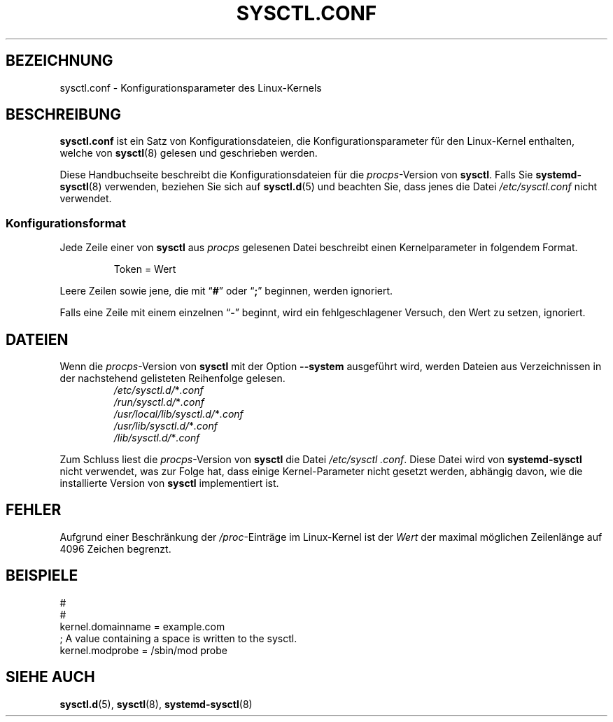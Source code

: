 .\"
.\" Copyright (c) 2016-2023 Jim Warner <james.warner@comcast.net>
.\" Copyright (c) 2019-2024 Craig Small <csmall@dropbear.xyz>
.\" Copyright (c) 2011-2012 Sami Kerola <kerolasa@iki.fi>
.\" Copyright (c) 1999      George Staikos <staikos@0wned.org>
.\"
.\" This program is free software; you can redistribute it and/or modify
.\" it under the terms of the GNU General Public License as published by
.\" the Free Software Foundation; either version 2 of the License, or
.\" (at your option) any later version.
.\"
.\"
.\"*******************************************************************
.\"
.\" This file was generated with po4a. Translate the source file.
.\"
.\"*******************************************************************
.TH SYSCTL.CONF 5 "24. Oktober 2024" procps\-ng 
.SH BEZEICHNUNG
sysctl.conf \- Konfigurationsparameter des Linux\-Kernels
.SH BESCHREIBUNG
\fBsysctl.conf\fP ist ein Satz von Konfigurationsdateien, die
Konfigurationsparameter für den Linux\-Kernel enthalten, welche von
\fBsysctl\fP(8) gelesen und geschrieben werden.
.PP
Diese Handbuchseite beschreibt die Konfigurationsdateien für die
\fIprocps\fP\-Version von \fBsysctl\fP. Falls Sie \fBsystemd\-sysctl\fP(8) verwenden,
beziehen Sie sich auf \fBsysctl.d\fP(5)  und beachten Sie, dass jenes die Datei
\fI\%/etc/\:\%sysctl\:\%.conf\fP nicht verwendet.
.SS Konfigurationsformat
Jede Zeile einer von \fBsysctl\fP aus \fIprocps\fP gelesenen Datei beschreibt
einen Kernelparameter in folgendem Format.
.P
.RS
.EX
Token = Wert
.EE
.RE
.P
Leere Zeilen sowie jene, die mit \[lq]\fB#\fP\[rq] oder \[lq]\fB;\fP\[rq]
beginnen, werden ignoriert.
.P
Falls eine Zeile mit einem einzelnen \[lq]\fB\-\fP\[rq] beginnt, wird ein
fehlgeschlagener Versuch, den Wert zu setzen, ignoriert.
.SH DATEIEN
Wenn die \fIprocps\fP\-Version von \fBsysctl\fP mit der Option \fB\%\-\-system\fP
ausgeführt wird, werden Dateien aus Verzeichnissen in der nachstehend
gelisteten Reihenfolge gelesen.
.P
.RS
.TP 
\fI/etc/sysctl.d/\fP*\fI.conf\fP
.TQ
\fI/run/sysctl.d/\fP*\fI.conf\fP
.TQ
\fI/usr/local/lib/sysctl.d/\fP*\fI.conf\fP
.TQ
\fI/usr/lib/sysctl.d/\fP*\fI.conf\fP
.TQ
\fI/lib/sysctl.d/\fP*\fI.conf\fP
.RE
.P
Zum Schluss liest die \fIprocps\fP\-Version von \fBsysctl\fP die Datei
\fI\%/etc/\:\%sysctl\:\%.conf\fP. Diese Datei wird von \fBsystemd\-sysctl\fP nicht
verwendet, was zur Folge hat, dass einige Kernel\-Parameter nicht gesetzt
werden, abhängig davon, wie die installierte Version von \fBsysctl\fP
implementiert ist.
.SH FEHLER
Aufgrund einer Beschränkung der \fI/proc\fP\-Einträge im Linux\-Kernel ist der
\fIWert\fP der maximal möglichen Zeilenlänge auf 4096 Zeichen begrenzt.
.SH BEISPIELE
.EX
#
#
kernel.domainname = example.com
; A value containing a space is written to the sysctl.
kernel.modprobe = /sbin/mod probe
.EE
.SH "SIEHE AUCH"
\fBsysctl.d\fP(5), \fBsysctl\fP(8), \fBsystemd\-sysctl\fP(8)
